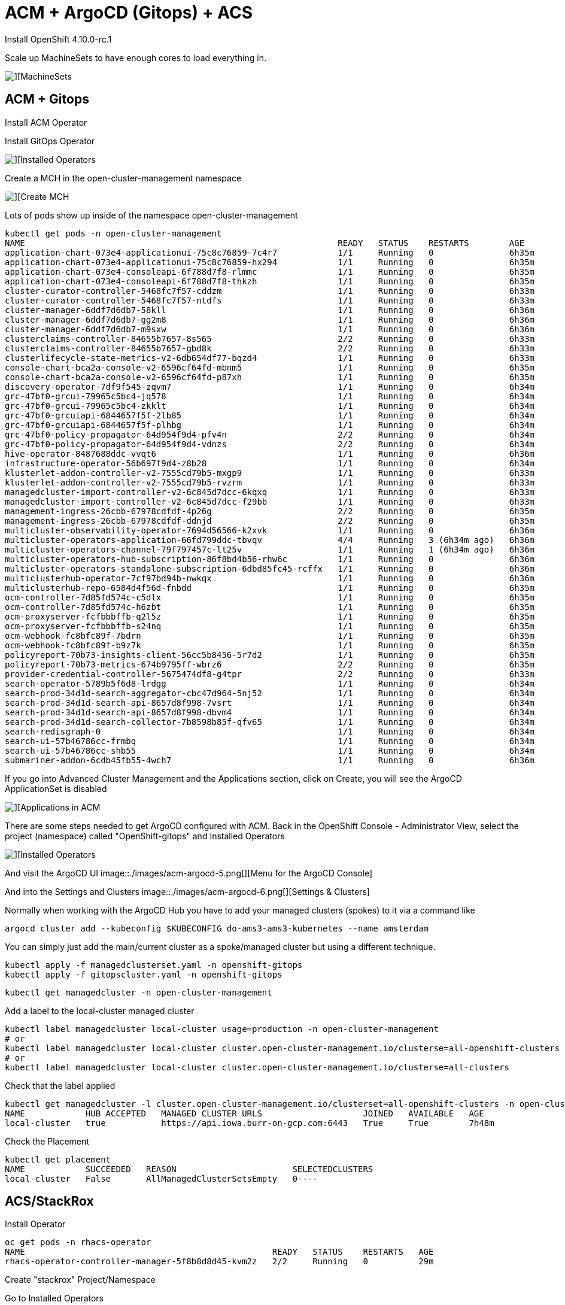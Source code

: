 # ACM + ArgoCD (Gitops) + ACS

Install OpenShift 4.10.0-rc.1

Scale up MachineSets to have enough cores to load everything in.  

image::./images/acm-argocd-0.png[][MachineSets]

## ACM + Gitops
Install ACM Operator

Install GitOps Operator

image::./images/acm-argocd-1.png[][Installed Operators]

Create a MCH in the open-cluster-management namespace

image::./images/acm-argocd-2.png[][Create MCH]


Lots of pods show up inside of the namespace open-cluster-management
----
kubectl get pods -n open-cluster-management
NAME                                                              READY   STATUS    RESTARTS        AGE
application-chart-073e4-applicationui-75c8c76859-7c4r7            1/1     Running   0               6h35m
application-chart-073e4-applicationui-75c8c76859-hx294            1/1     Running   0               6h35m
application-chart-073e4-consoleapi-6f788d7f8-rlmmc                1/1     Running   0               6h35m
application-chart-073e4-consoleapi-6f788d7f8-thkzh                1/1     Running   0               6h35m
cluster-curator-controller-5468fc7f57-cddzm                       1/1     Running   0               6h33m
cluster-curator-controller-5468fc7f57-ntdfs                       1/1     Running   0               6h33m
cluster-manager-6ddf7d6db7-58kll                                  1/1     Running   0               6h36m
cluster-manager-6ddf7d6db7-gg2m8                                  1/1     Running   0               6h36m
cluster-manager-6ddf7d6db7-m9sxw                                  1/1     Running   0               6h36m
clusterclaims-controller-84655b7657-8s565                         2/2     Running   0               6h33m
clusterclaims-controller-84655b7657-gbd8k                         2/2     Running   0               6h33m
clusterlifecycle-state-metrics-v2-6db654df77-bqzd4                1/1     Running   0               6h33m
console-chart-bca2a-console-v2-6596cf64fd-mbnm5                   1/1     Running   0               6h35m
console-chart-bca2a-console-v2-6596cf64fd-p87xh                   1/1     Running   0               6h35m
discovery-operator-7df9f545-zqvm7                                 1/1     Running   0               6h34m
grc-47bf0-grcui-79965c5bc4-jq578                                  1/1     Running   0               6h34m
grc-47bf0-grcui-79965c5bc4-zkklt                                  1/1     Running   0               6h34m
grc-47bf0-grcuiapi-6844657f5f-2lb85                               1/1     Running   0               6h34m
grc-47bf0-grcuiapi-6844657f5f-plhbg                               1/1     Running   0               6h34m
grc-47bf0-policy-propagator-64d954f9d4-pfv4n                      2/2     Running   0               6h34m
grc-47bf0-policy-propagator-64d954f9d4-vdnzs                      2/2     Running   0               6h34m
hive-operator-8487688ddc-vvqt6                                    1/1     Running   0               6h36m
infrastructure-operator-56b697f9d4-z8b28                          1/1     Running   0               6h34m
klusterlet-addon-controller-v2-7555cd79b5-mxgp9                   1/1     Running   0               6h33m
klusterlet-addon-controller-v2-7555cd79b5-rvzrm                   1/1     Running   0               6h33m
managedcluster-import-controller-v2-6c845d7dcc-6kqxq              1/1     Running   0               6h33m
managedcluster-import-controller-v2-6c845d7dcc-f29bb              1/1     Running   0               6h33m
management-ingress-26cbb-67978cdfdf-4p26g                         2/2     Running   0               6h35m
management-ingress-26cbb-67978cdfdf-ddnjd                         2/2     Running   0               6h35m
multicluster-observability-operator-7694d56566-k2xvk              1/1     Running   0               6h36m
multicluster-operators-application-66fd799ddc-tbvqv               4/4     Running   3 (6h34m ago)   6h36m
multicluster-operators-channel-79f797457c-lt25v                   1/1     Running   1 (6h34m ago)   6h36m
multicluster-operators-hub-subscription-86f8bd4b56-rhw6c          1/1     Running   0               6h36m
multicluster-operators-standalone-subscription-6dbd85fc45-rcffx   1/1     Running   0               6h36m
multiclusterhub-operator-7cf97bd94b-nwkqx                         1/1     Running   0               6h36m
multiclusterhub-repo-6584d4f56d-fnbdd                             1/1     Running   0               6h35m
ocm-controller-7d85fd574c-c5dlx                                   1/1     Running   0               6h35m
ocm-controller-7d85fd574c-h6zbt                                   1/1     Running   0               6h35m
ocm-proxyserver-fcfbbbffb-q2l5z                                   1/1     Running   0               6h35m
ocm-proxyserver-fcfbbbffb-s24nq                                   1/1     Running   0               6h35m
ocm-webhook-fc8bfc89f-7bdrn                                       1/1     Running   0               6h35m
ocm-webhook-fc8bfc89f-b9z7k                                       1/1     Running   0               6h35m
policyreport-70b73-insights-client-56cc5b8456-5r7d2               1/1     Running   0               6h35m
policyreport-70b73-metrics-674b9795ff-wbrz6                       2/2     Running   0               6h35m
provider-credential-controller-5675474df8-g4tpr                   2/2     Running   0               6h33m
search-operator-5789b5f6d8-lrdgg                                  1/1     Running   0               6h34m
search-prod-34d1d-search-aggregator-cbc47d964-5nj52               1/1     Running   0               6h34m
search-prod-34d1d-search-api-8657d8f998-7vsrt                     1/1     Running   0               6h34m
search-prod-34d1d-search-api-8657d8f998-dbvm4                     1/1     Running   0               6h34m
search-prod-34d1d-search-collector-7b8598b85f-qfv65               1/1     Running   0               6h34m
search-redisgraph-0                                               1/1     Running   0               6h34m
search-ui-57b46786cc-frmbq                                        1/1     Running   0               6h34m
search-ui-57b46786cc-shb55                                        1/1     Running   0               6h34m
submariner-addon-6cdb45fb55-4wch7                                 1/1     Running   0               6h36m
----


If you go into Advanced Cluster Management and the Applications section, click on Create, you will see the ArgoCD ApplicationSet is disabled

image::./images/acm-argocd-3.png[][Applications in ACM]

There are some steps needed to get ArgoCD configured with ACM.  Back in the OpenShift Console - Administrator View, select the project (namespace) called "OpenShift-gitops" and Installed Operators

image::./images/acm-argocd-4.png[][Installed Operators]

And visit the ArgoCD UI
image::./images/acm-argocd-5.png[][Menu for the ArgoCD Console]

And into the Settings and Clusters
image::./images/acm-argocd-6.png[][Settings & Clusters]


Normally when working with the ArgoCD Hub you have to add your managed clusters (spokes) to it via a command like
----
argocd cluster add --kubeconfig $KUBECONFIG do-ams3-ams3-kubernetes --name amsterdam
----

You can simply just add the main/current cluster as a spoke/managed cluster but using a different technique.


----
kubectl apply -f managedclusterset.yaml -n openshift-gitops
kubectl apply -f gitopscluster.yaml -n openshift-gitops
----


----
kubectl get managedcluster -n open-cluster-management
----

Add a label to the local-cluster managed cluster

----
kubectl label managedcluster local-cluster usage=production -n open-cluster-management
# or
kubectl label managedcluster local-cluster cluster.open-cluster-management.io/clusterse=all-openshift-clusters
# or
kubectl label managedcluster local-cluster cluster.open-cluster-management.io/clusterse=all-clusters
----

Check that the label applied
----
kubectl get managedcluster -l cluster.open-cluster-management.io/clusterset=all-openshift-clusters -n open-cluster-management
NAME            HUB ACCEPTED   MANAGED CLUSTER URLS                    JOINED   AVAILABLE   AGE
local-cluster   true           https://api.iowa.burr-on-gcp.com:6443   True     True        7h48m
----


Check the Placement

----
kubectl get placement
NAME            SUCCEEDED   REASON                       SELECTEDCLUSTERS
local-cluster   False       AllManagedClusterSetsEmpty   0----
----




## ACS/StackRox
Install Operator

----
oc get pods -n rhacs-operator
NAME                                                 READY   STATUS    RESTARTS   AGE
rhacs-operator-controller-manager-5f8b8d8d45-kvm2z   2/2     Running   0          29m
----

Create "stackrox" Project/Namespace

Go to Installed Operators

image::./images/acs-1.png[][Installed Operators]


image::./images/acs-2.png[][Create Instance]

----
kubectl get pods -n stackrox
NAME                         READY   STATUS    RESTARTS   AGE
central-6b96668d45-nmpnk     1/1     Running   0          31m
scanner-7d77d75f6c-m2rmt     1/1     Running   0          31m
scanner-7d77d75f6c-xqzzq     1/1     Running   0          31m
scanner-db-77dd49d98-kbkzm   1/1     Running   0          31m
----

Now time to seek out the autogenerated password for access to the Central UI

Back to Installed Operators

image::./images/acs-3.png[][Installed Operators]

Click on Central

image::./images/acs-4.png[][Central]

Click on stackrox-central-services

image::./images/acs-5.png[][stackrox-central-services]

Copy that command and execute it

image::./images/acs-6.png[][Special Command]

----
oc -n stackrox get secret central-htpasswd -o go-template='{{index .data "password" | base64decode}}'
5xABwer78myRqwerqw13xyz10
----
Find the URL to the ACS Central

image::./images/acs-7.png[][URL]

Login and viola

image::./images/acs-8.png[][ACS Central]

## Troubleshooting

As mentioned, make sure you have enough worker node cores available.  You can look for Pending pods on this section of the main Overview screen.  

image::./images/troubleshooting-1.png[][Pending?]

image::./images/acm-argocd-0.png[][MachineSets]